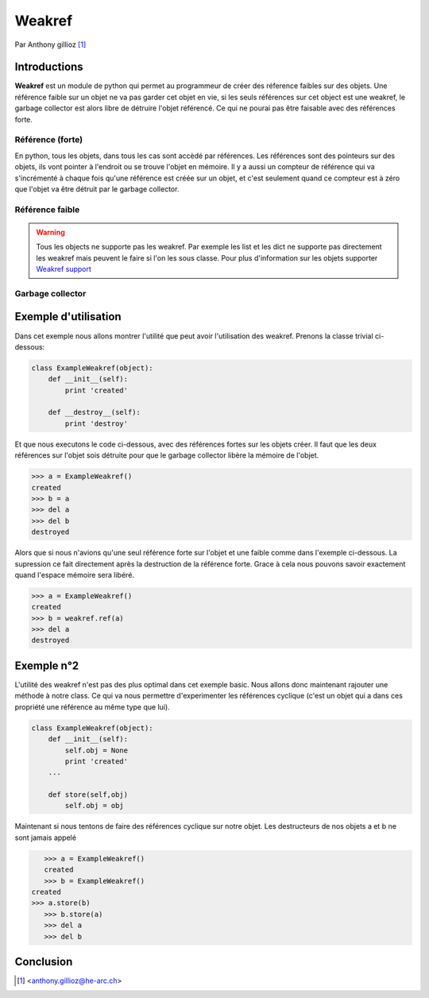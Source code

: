 .. _weakref-tutorial:

Weakref
=======

Par Anthony gillioz [#ya]_

Introductions
-------------
**Weakref** est un module de python qui permet au programmeur de créer des réference faibles sur des objets. Une référence faible sur un objet ne va pas garder cet objet en vie, si les seuls références sur cet object est une weakref,
le garbage collector est alors libre de détruire l'objet référencé. Ce qui ne pourai pas être faisable avec des références forte.

Référence (forte)
"""""""""""""""""

En python, tous les objets, dans tous les cas sont accèdé par références. Les références sont des pointeurs sur des objets, ils vont pointer à l'endroit ou se trouve l'objet en mémoire.
Il y a aussi un compteur de référence qui va s'incrémenté à chaque fois qu'une référence est créée sur un objet, et c'est seulement quand ce compteur est à zéro que l'objet va être détruit par le garbage collector.

Référence faible
""""""""""""""""

.. warning::
    Tous les objects ne supporte pas les weakref. Par exemple les list et les dict ne supporte pas directement les weakref mais peuvent le faire si l'on les sous classe. Pour plus d'information sur les objets supporter `Weakref support`_

Garbage collector
"""""""""""""""""

Exemple d'utilisation
---------------------

Dans cet exemple nous allons montrer l'utilité que peut avoir l'utilisation des weakref. Prenons la classe trivial ci-dessous:

.. code-block:: python3

    class ExampleWeakref(object):
    	def __init__(self):
    	    print 'created'

	def __destroy__(self):
    	    print 'destroy'

Et que nous executons le code ci-dessous, avec des références fortes sur les objets créer. Il faut que les deux références sur l'objet sois détruite pour que le garbage collector libère la mémoire de l'objet.

.. code-block:: python3

	>>> a = ExampleWeakref()
	created
	>>> b = a
	>>> del a
	>>> del b
	destroyed

Alors que si nous n'avions qu'une seul référence forte sur l'objet et une faible comme dans l'exemple ci-dessous. La supression ce fait directement après la destruction de la référence forte. Grace à cela nous pouvons savoir exactement quand l'espace mémoire sera libéré.

.. code-block:: python3

	>>> a = ExampleWeakref()
	created
	>>> b = weakref.ref(a)
	>>> del a
	destroyed

Exemple n°2
-----------

L'utilité des weakref n'est pas des plus optimal dans cet exemple basic. Nous allons donc maintenant rajouter une méthode à notre class. Ce qui va nous permettre d'experimenter les références cyclique (c'est un objet qui a dans ces propriété une référence au même type que lui).

.. code-block:: python3

    class ExampleWeakref(object):
    	def __init__(self):
	    self.obj = None
    	    print 'created'
    	...

    	def store(self,obj)
	    self.obj = obj

Maintenant si nous tentons de faire des références cyclique sur notre objet. Les destructeurs de nos objets a et b ne sont jamais appelé

.. code-block:: python3

	>>> a = ExampleWeakref()
	created
	>>> b = ExampleWeakref()
     created
     >>> a.store(b)
	>>> b.store(a)
	>>> del a
	>>> del b

Conclusion
----------


.. [#ya] <anthony.gillioz@he-arc.ch>

.. Bibliographie

.. _Weakref support: https://docs.python.org/3/extending/newtypes.html#weakref-support

